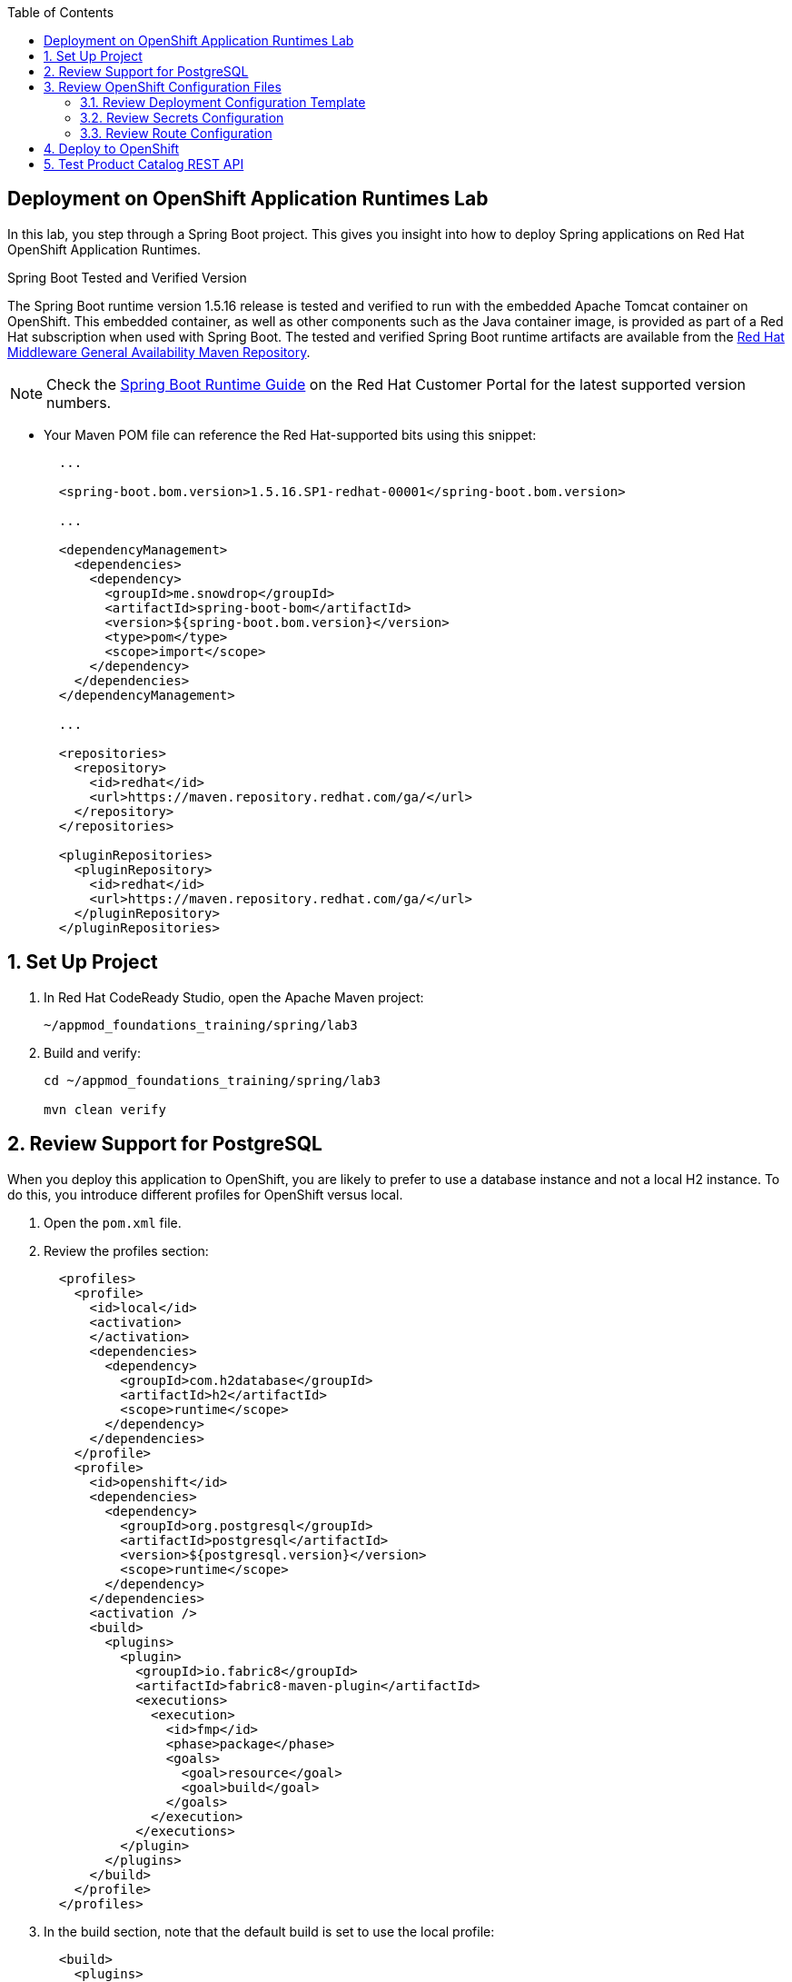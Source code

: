 :scrollbar:
:data-uri:
:toc2:
:linkattrs:


== Deployment on OpenShift Application Runtimes Lab

In this lab, you step through a Spring Boot project. This gives you insight into how to deploy Spring applications on Red Hat OpenShift Application Runtimes.

.Spring Boot Tested and Verified Version

The Spring Boot runtime version 1.5.16 release is tested and verified to run with the embedded Apache Tomcat container on OpenShift. This embedded container, as well as other components such as the Java container image, is provided as part of a Red Hat subscription when used with Spring Boot. The tested and verified Spring Boot runtime artifacts are available from the link:https://maven.repository.redhat.com/ga/[Red Hat Middleware General Availability Maven Repository^].

[NOTE]
Check the link:https://access.redhat.com/documentation/en-us/red_hat_openshift_application_runtimes/1/html-single/spring_boot_runtime_guide/#runtime_details[Spring Boot Runtime Guide^] on the Red Hat Customer Portal for the latest supported version numbers.

* Your Maven POM file can reference the Red Hat-supported bits using this snippet:
+
[source,xml]
----
  ...

  <spring-boot.bom.version>1.5.16.SP1-redhat-00001</spring-boot.bom.version>

  ...

  <dependencyManagement>
    <dependencies>
      <dependency>
        <groupId>me.snowdrop</groupId>
        <artifactId>spring-boot-bom</artifactId>
        <version>${spring-boot.bom.version}</version>
        <type>pom</type>
        <scope>import</scope>
      </dependency>
    </dependencies>
  </dependencyManagement>

  ...

  <repositories>
    <repository>
      <id>redhat</id>
      <url>https://maven.repository.redhat.com/ga/</url>
    </repository>
  </repositories>

  <pluginRepositories>
    <pluginRepository>
      <id>redhat</id>
      <url>https://maven.repository.redhat.com/ga/</url>
    </pluginRepository>
  </pluginRepositories>
----

:numbered:
== Set Up Project

. In Red Hat CodeReady Studio, open the Apache Maven project:
+
[source,sh]
----
~/appmod_foundations_training/spring/lab3
----

. Build and verify:
+
[source,sh]
----
cd ~/appmod_foundations_training/spring/lab3

mvn clean verify
----


== Review Support for PostgreSQL

When you deploy this application to OpenShift, you are likely to prefer to use a database instance and not a local H2 instance. To do this, you introduce different profiles for OpenShift versus local.

. Open the `pom.xml` file.

. Review the profiles section:
+
[source,xml]
----
  <profiles>
    <profile>
      <id>local</id>
      <activation>
      </activation>
      <dependencies>
        <dependency>
          <groupId>com.h2database</groupId>
          <artifactId>h2</artifactId>
          <scope>runtime</scope>
        </dependency>
      </dependencies>
    </profile>
    <profile>
      <id>openshift</id>
      <dependencies>
        <dependency>
          <groupId>org.postgresql</groupId>
          <artifactId>postgresql</artifactId>
          <version>${postgresql.version}</version>
          <scope>runtime</scope>
        </dependency>
      </dependencies>
      <activation />
      <build>
        <plugins>
          <plugin>
            <groupId>io.fabric8</groupId>
            <artifactId>fabric8-maven-plugin</artifactId>
            <executions>
              <execution>
                <id>fmp</id>
                <phase>package</phase>
                <goals>
                  <goal>resource</goal>
                  <goal>build</goal>
                </goals>
              </execution>
            </executions>
          </plugin>
        </plugins>
      </build>
    </profile>
  </profiles>
----

. In the build section, note that the default build is set to use the local profile:
+
[source,xml]
----
  <build>
    <plugins>
      <plugin>
        <groupId>org.springframework.boot</groupId>
        <artifactId>spring-boot-maven-plugin</artifactId>
        <version>${spring-boot.version}</version>
        <configuration>
          <profiles>
            <profile>local</profile>
          </profiles>
          <classifier>exec</classifier>
        </configuration>
        <executions>
          <execution>
            <goals>
              <goal>repackage</goal>
            </goals>
          </execution>
        </executions>
      </plugin>
    </plugins>
  </build>
----

== Review OpenShift Configuration Files

In this section, you review three key configuration files. When the Fabric8 Maven plug-in runs, the processing of these files, along with the building of the application, cause the application and its database to be deployed to OpenShift.

=== Review Deployment Configuration Template

A deployment in OpenShift Container Platform is a replication controller based on a user-defined template called a _deployment configuration_.

You can define new templates to make it easy to recreate all the objects of your application. The template defines the objects it creates along with some metadata to guide the creation of those objects.

. Open the `src/main/fabric8/deployment.yml` file.

. Review the contents:
+
[source,sh]
----
apiVersion: v1
kind: Deployment
metadata:
  name: ${project.artifactId}
spec:
  template:
    spec:
      containers:
        - env:
            - name: DB_USERNAME
              valueFrom:
                 secretKeyRef:
                   name: my-database-secret
                   key: user
            - name: DB_PASSWORD
              valueFrom:
                 secretKeyRef:
                   name: my-database-secret
                   key: password
            - name: JAVA_OPTIONS
              value: "-Dspring.profiles.active=openshift"
----

* This file defines the container for the catalog service, how the container life cycle is managed, and many other configuration values.
* Note in particular that this file defines the Spring Profile that is active via the `spring.profiles.active` Java system property.

TIP: For more details on deployment templates, see link:https://docs.openshift.com/container-platform/3.11/dev_guide/templates.html#writing-templates["Red Hat OpenShift Documentation - Writing Templates^"].

=== Review Secrets Configuration

The `Secret` object type provides a mechanism to hold sensitive information such as passwords, OpenShift Container Platform client configuration files, Docker configuration files, private source repository credentials, and so on. Secrets decouple sensitive content from the pods. You can mount secrets into containers using a volume plug-in or the system can use secrets to perform actions on behalf of a pod.

. Open the `src/main/fabric8/credentials-secret.yml` file.

. Review the contents:
+
[source,sh]
----
apiVersion: "v1"
kind: "Secret"
metadata:
  name: "my-database-secret"
stringData:
  user: "luke"
  password: "secret"
----

* This file defines the secrets for the database user and password.

TIP: For more details on secrets, see link:https://docs.openshift.com/container-platform/3.11/dev_guide/secrets.html["Red Hat OpenShift Documentation - Secrets^"].


=== Review Route Configuration

An OpenShift Container Platform `Route` exposes a route at a host name, like `www.example.com`, so that external clients can reach it by name.

. Open the `src/main/fabric8/route.yml` file.

. Review the contents:
+
[source,sh]
----
apiVersion: v1
kind: Route
metadata:
  name: ${project.artifactId}
spec:
  port:
    targetPort: 8080
  to:
    kind: Service
    name: ${project.artifactId}
----

* This file allows consumers outside OpenShift to access the load-balanced service using an external DNS name, protocol, and well-known and typically unrestricted TCP ports, such as `80`, `8080`, and `8443`. For example, if you want to access the service from your colleague's desktop, you cannot use the service name, you must use this route's host name.
+
TIP: For more details on routes, see link:https://docs.openshift.com/container-platform/3.11/dev_guide/routes.html["Red Hat OpenShift Documentation - Routes^"].

. Note that there is no _route_ object for the database.
* This means that the database is inaccessible from outside the OpenShift cluster. The only externally facing service is the inventory service.



== Deploy to OpenShift

In this section, you deploy the application to the OpenShift servers.

. Log in to the remote OpenShift environment.

. Create a new project and add your initials to the name to make it unique:
+
[NOTE]
====
Project names in OpenShift must be all lowercase and unique.
====
+
[source,sh]
----
export CATALOG_PROJECT_NAME=lab3-product-catalog-<your-initials>

oc new-project $CATALOG_PROJECT_NAME
----

. Create a PostgreSQL database:
+
[source,sh]
----
oc new-app -e POSTGRESQL_USER=luke -ePOSTGRESQL_PASSWORD=secret -ePOSTGRESQL_DATABASE=my_data openshift/postgresql-92-centos7 --name=my-database
----

. Build and deploy your project to the OpenShift servers:
+
[source,sh]
----
mvn clean fabric8:deploy -Popenshift
----

* This deployment uses the OpenShift configuration files in `src/main/fabric8`. In particular, it reads `deployment.yml`, `credentials-secret.yml`, and `route.yml`.
+
NOTE: This command can take between 5 and 10 minutes to complete, depending on your Internet speed.

. Check the status of the deployment in the OpenShift web console or by using the CLI:
+
[source,sh]
----
oc get pods -w -n $CATALOG_PROJECT_NAME
----
+
.Sample Output
[source,sh]
----
NAME                                  READY     STATUS      RESTARTS   AGE
my-database-1-b5p5m                   1/1       Running     0          18m
product-catalog-lab3-1-w725f          1/1       Running     0          17m
product-catalog-lab3-s2i-1-build      0/1       Completed   0          18m
----

. Wait until you see the two pods `my-database-xxx` and `product-catalog-lab3-xxx` listed as *READY* `1/1` and *STATUS* `Running`.
+
[NOTE]
You can ignore the pods `xxx-build` and `xxx-deploy`. Those pods are only for building and deploying your project.

. Once the two pods `my-database-xxx` and `product-catalog-lab3-xxx` are ready, press *Ctrl+C*.

== Test Product Catalog REST API

In this section, you test the product catalog REST API that you deployed to the OpenShift servers.

. Get the URL of the product catalog application:
+
[source,sh]
----
export PRODUCT_CATALOG_URL=http://$(oc get route product-catalog-lab3 \
-n $CATALOG_PROJECT_NAME -o template --template='{{.spec.host}}')
----

. Get the products from the catalog REST API:
+
[source,sh]
----
curl -X GET "$PRODUCT_CATALOG_URL/products"
----
+
.Sample Output
[source,sh]
----
[{"itemId":329299,"name":"Red Fedora","description":"Official Red Hat Fedora",
"price":34.99},{"itemId":329199,"name":"Forge Laptop Sticker",
"description":"JBoss Community Forge Project Sticker","price":8.5}, ...
----

* This data is returned from the product catalog REST API deployed on the OpenShift servers.
